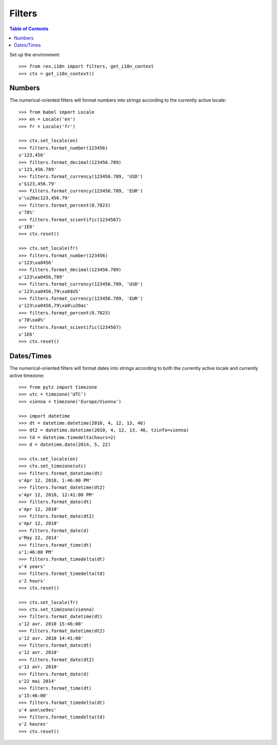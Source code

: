 *******
Filters
*******

.. contents:: Table of Contents


Set up the environment::

    >>> from rex.i18n import filters, get_i18n_context
    >>> ctx = get_i18n_context()


Numbers
=======

The numerical-oriented filters will format numbers into strings according to
the currently active locale::

    >>> from babel import Locale
    >>> en = Locale('en')
    >>> fr = Locale('fr')

    >>> ctx.set_locale(en)
    >>> filters.format_number(123456)
    u'123,456'
    >>> filters.format_decimal(123456.789)
    u'123,456.789'
    >>> filters.format_currency(123456.789, 'USD')
    u'$123,456.79'
    >>> filters.format_currency(123456.789, 'EUR')
    u'\u20ac123,456.79'
    >>> filters.format_percent(0.7823)
    u'78%'
    >>> filters.format_scientific(1234567)
    u'1E6'
    >>> ctx.reset()

    >>> ctx.set_locale(fr)
    >>> filters.format_number(123456)
    u'123\xa0456'
    >>> filters.format_decimal(123456.789)
    u'123\xa0456,789'
    >>> filters.format_currency(123456.789, 'USD')
    u'123\xa0456,79\xa0$US'
    >>> filters.format_currency(123456.789, 'EUR')
    u'123\xa0456,79\xa0\u20ac'
    >>> filters.format_percent(0.7823)
    u'78\xa0%'
    >>> filters.format_scientific(1234567)
    u'1E6'
    >>> ctx.reset()


Dates/Times
===========

The numerical-oriented filters will format dates into strings according to both
the currently active locale and currently active timezone::

    >>> from pytz import timezone
    >>> utc = timezone('UTC')
    >>> vienna = timezone('Europe/Vienna')

    >>> import datetime
    >>> dt = datetime.datetime(2010, 4, 12, 13, 46)
    >>> dt2 = datetime.datetime(2010, 4, 12, 13, 46, tzinfo=vienna)
    >>> td = datetime.timedelta(hours=2)
    >>> d = datetime.date(2014, 5, 22)

    >>> ctx.set_locale(en)
    >>> ctx.set_timezone(utc)
    >>> filters.format_datetime(dt)
    u'Apr 12, 2010, 1:46:00 PM'
    >>> filters.format_datetime(dt2)
    u'Apr 12, 2010, 12:41:00 PM'
    >>> filters.format_date(dt)
    u'Apr 12, 2010'
    >>> filters.format_date(dt2)
    u'Apr 12, 2010'
    >>> filters.format_date(d)
    u'May 22, 2014'
    >>> filters.format_time(dt)
    u'1:46:00 PM'
    >>> filters.format_timedelta(dt)
    u'4 years'
    >>> filters.format_timedelta(td)
    u'2 hours'
    >>> ctx.reset()

    >>> ctx.set_locale(fr)
    >>> ctx.set_timezone(vienna)
    >>> filters.format_datetime(dt)
    u'12 avr. 2010 15:46:00'
    >>> filters.format_datetime(dt2)
    u'12 avr. 2010 14:41:00'
    >>> filters.format_date(dt)
    u'12 avr. 2010'
    >>> filters.format_date(dt2)
    u'12 avr. 2010'
    >>> filters.format_date(d)
    u'22 mai 2014'
    >>> filters.format_time(dt)
    u'15:46:00'
    >>> filters.format_timedelta(dt)
    u'4 ann\xe9es'
    >>> filters.format_timedelta(td)
    u'2 heures'
    >>> ctx.reset()

